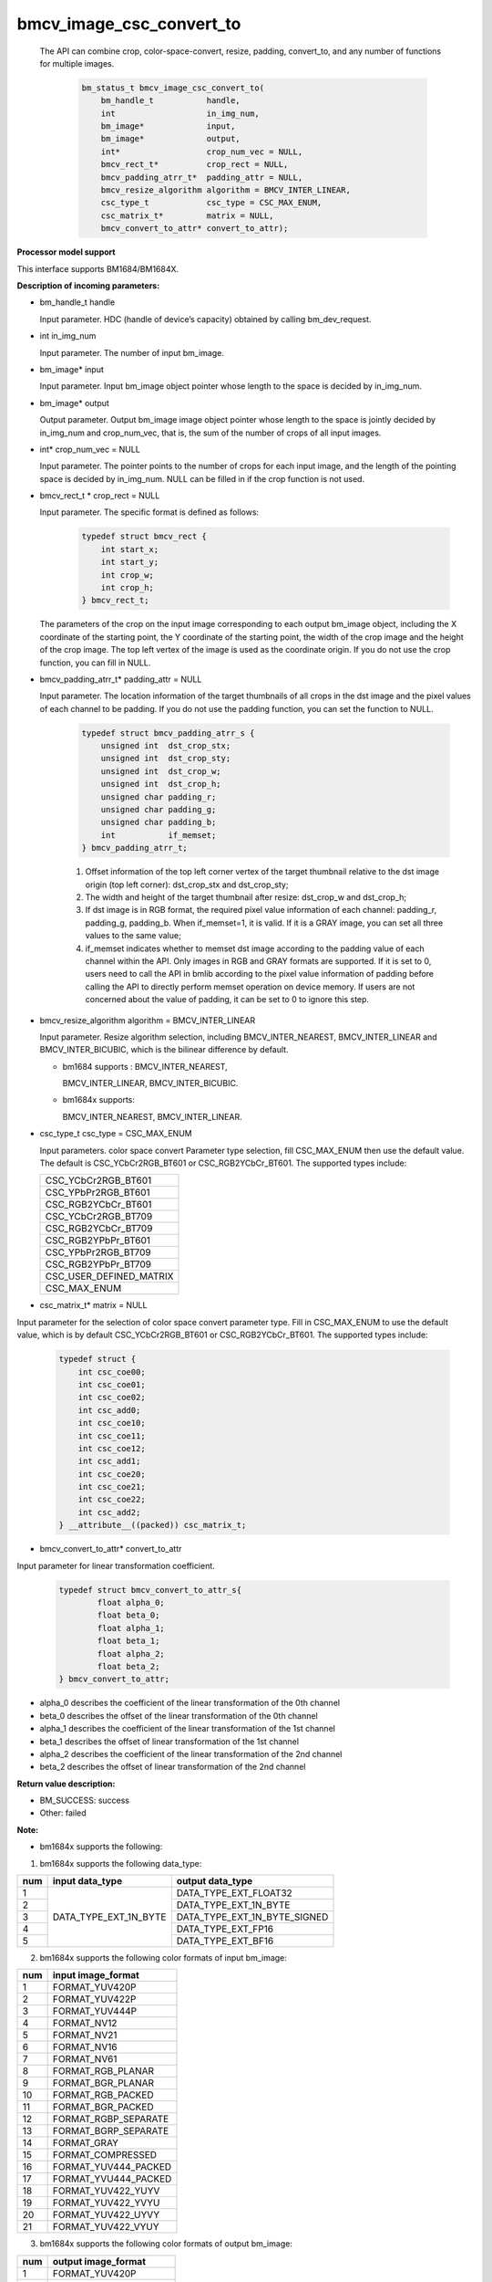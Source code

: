 bmcv_image_csc_convert_to
=========================

  The API can combine  crop, color-space-convert, resize, padding, convert_to, and any number of functions for multiple images.

    .. code-block:: c

        bm_status_t bmcv_image_csc_convert_to(
            bm_handle_t           handle,
            int                   in_img_num,
            bm_image*             input,
            bm_image*             output,
            int*                  crop_num_vec = NULL,
            bmcv_rect_t*          crop_rect = NULL,
            bmcv_padding_atrr_t*  padding_attr = NULL,
            bmcv_resize_algorithm algorithm = BMCV_INTER_LINEAR,
            csc_type_t            csc_type = CSC_MAX_ENUM,
            csc_matrix_t*         matrix = NULL,
            bmcv_convert_to_attr* convert_to_attr);

**Processor model support**

This interface supports BM1684/BM1684X.


**Description of incoming parameters:**

* bm_handle_t handle

  Input parameter. HDC (handle of device’s capacity) obtained by calling bm_dev_request.

* int in_img_num

  Input parameter. The number of input bm_image.

* bm_image* input

  Input parameter. Input bm_image object pointer whose length to the space is decided by in_img_num.

* bm_image* output

  Output parameter. Output bm_image image object pointer whose length to the space is jointly decided by in_img_num and crop_num_vec, that is, the sum of the number of crops of all input images.

* int* crop_num_vec = NULL

  Input parameter. The pointer points to the number of crops for each input image, and the length of the pointing space is decided by in_img_num. NULL can be filled in if the crop function is not used.

* bmcv_rect_t * crop_rect = NULL

  Input parameter. The specific format is defined as follows:

    .. code-block:: c

        typedef struct bmcv_rect {
            int start_x;
            int start_y;
            int crop_w;
            int crop_h;
        } bmcv_rect_t;

  The parameters of the crop on the input image corresponding to each output bm_image object, including the X coordinate of the starting point, the Y coordinate of the starting point, the width of the crop image and the height of the crop image. The top left vertex of the image is used as the coordinate origin. If you do not use the crop function, you can fill in NULL.

* bmcv_padding_atrr_t*  padding_attr = NULL

  Input parameter. The location information of the target thumbnails of all crops in the dst image and the pixel values of each channel to be padding. If you do not use the padding function, you can set the function to NULL.

    .. code-block:: c

        typedef struct bmcv_padding_atrr_s {
            unsigned int  dst_crop_stx;
            unsigned int  dst_crop_sty;
            unsigned int  dst_crop_w;
            unsigned int  dst_crop_h;
            unsigned char padding_r;
            unsigned char padding_g;
            unsigned char padding_b;
            int           if_memset;
        } bmcv_padding_atrr_t;



    1. Offset information of the top left corner vertex of the target thumbnail relative to the dst image origin (top left corner): dst_crop_stx and dst_crop_sty;
    2. The width and height of the target thumbnail after resize: dst_crop_w and dst_crop_h;
    3. If dst image is in RGB format, the required pixel value information of each channel: padding_r, padding_g, padding_b. When if_memset=1, it is valid. If it is a GRAY image, you can set all three values to the same value;
    4. if_memset indicates whether to memset dst image according to the padding value of each channel within the API. Only images in RGB and GRAY formats are supported. If it is set to 0, users need to call the API in bmlib according to the pixel value information of padding before calling the API to directly perform memset operation on device memory. If users are not concerned about the value of padding, it can be set to 0 to ignore this step.

* bmcv_resize_algorithm algorithm = BMCV_INTER_LINEAR

  Input parameter. Resize algorithm selection, including BMCV_INTER_NEAREST, BMCV_INTER_LINEAR and BMCV_INTER_BICUBIC, which is the bilinear difference by default.

  - bm1684 supports : BMCV_INTER_NEAREST,

    BMCV_INTER_LINEAR, BMCV_INTER_BICUBIC.

  - bm1684x supports:

    BMCV_INTER_NEAREST, BMCV_INTER_LINEAR.

* csc_type_t csc_type = CSC_MAX_ENUM

  Input parameters. color space convert Parameter type selection, fill CSC_MAX_ENUM then use the default value. The default is CSC_YCbCr2RGB_BT601 or CSC_RGB2YCbCr_BT601. The supported types include:

  +----------------------------+
  | CSC_YCbCr2RGB_BT601        |
  +----------------------------+
  | CSC_YPbPr2RGB_BT601        |
  +----------------------------+
  | CSC_RGB2YCbCr_BT601        |
  +----------------------------+
  | CSC_YCbCr2RGB_BT709        |
  +----------------------------+
  | CSC_RGB2YCbCr_BT709        |
  +----------------------------+
  | CSC_RGB2YPbPr_BT601        |
  +----------------------------+
  | CSC_YPbPr2RGB_BT709        |
  +----------------------------+
  | CSC_RGB2YPbPr_BT709        |
  +----------------------------+
  | CSC_USER_DEFINED_MATRIX    |
  +----------------------------+
  | CSC_MAX_ENUM               |
  +----------------------------+

* csc_matrix_t* matrix = NULL

Input parameter for the selection of color space convert parameter type. Fill in CSC_MAX_ENUM to use the default value, which is by default CSC_YCbCr2RGB_BT601 or CSC_RGB2YCbCr_BT601. The supported types include:

    .. code-block:: c

          typedef struct {
              int csc_coe00;
              int csc_coe01;
              int csc_coe02;
              int csc_add0;
              int csc_coe10;
              int csc_coe11;
              int csc_coe12;
              int csc_add1;
              int csc_coe20;
              int csc_coe21;
              int csc_coe22;
              int csc_add2;
          } __attribute__((packed)) csc_matrix_t;

* bmcv_convert_to_attr* convert_to_attr

Input parameter for linear transformation coefficient.

    .. code-block:: c

        typedef struct bmcv_convert_to_attr_s{
                float alpha_0;
                float beta_0;
                float alpha_1;
                float beta_1;
                float alpha_2;
                float beta_2;
        } bmcv_convert_to_attr;


* alpha_0 describes the coefficient of the linear transformation of the 0th channel

* beta_0 describes the offset of the linear transformation of the 0th channel

* alpha_1 describes the coefficient of the linear transformation of the 1st channel

* beta_1 describes the offset of linear transformation of the 1st channel

* alpha_2 describes the coefficient of the linear transformation of the 2nd channel

* beta_2 describes the offset of linear transformation of the 2nd channel


**Return value description:**

* BM_SUCCESS: success

* Other: failed


**Note:**

- bm1684x supports the following:

1. bm1684x supports the following data_type:

+-----+------------------------+-------------------------------+
| num | input data_type        | output data_type              |
+=====+========================+===============================+
|  1  |                        | DATA_TYPE_EXT_FLOAT32         |
+-----+                        +-------------------------------+
|  2  |                        | DATA_TYPE_EXT_1N_BYTE         |
+-----+                        +-------------------------------+
|  3  | DATA_TYPE_EXT_1N_BYTE  | DATA_TYPE_EXT_1N_BYTE_SIGNED  |
+-----+                        +-------------------------------+
|  4  |                        | DATA_TYPE_EXT_FP16            |
+-----+                        +-------------------------------+
|  5  |                        | DATA_TYPE_EXT_BF16            |
+-----+------------------------+-------------------------------+


2. bm1684x supports the following color formats of input bm_image:

+-----+-------------------------------+
| num | input image_format            |
+=====+===============================+
|  1  | FORMAT_YUV420P                |
+-----+-------------------------------+
|  2  | FORMAT_YUV422P                |
+-----+-------------------------------+
|  3  | FORMAT_YUV444P                |
+-----+-------------------------------+
|  4  | FORMAT_NV12                   |
+-----+-------------------------------+
|  5  | FORMAT_NV21                   |
+-----+-------------------------------+
|  6  | FORMAT_NV16                   |
+-----+-------------------------------+
|  7  | FORMAT_NV61                   |
+-----+-------------------------------+
|  8  | FORMAT_RGB_PLANAR             |
+-----+-------------------------------+
|  9  | FORMAT_BGR_PLANAR             |
+-----+-------------------------------+
|  10 | FORMAT_RGB_PACKED             |
+-----+-------------------------------+
|  11 | FORMAT_BGR_PACKED             |
+-----+-------------------------------+
|  12 | FORMAT_RGBP_SEPARATE          |
+-----+-------------------------------+
|  13 | FORMAT_BGRP_SEPARATE          |
+-----+-------------------------------+
|  14 | FORMAT_GRAY                   |
+-----+-------------------------------+
|  15 | FORMAT_COMPRESSED             |
+-----+-------------------------------+
|  16 | FORMAT_YUV444_PACKED          |
+-----+-------------------------------+
|  17 | FORMAT_YVU444_PACKED          |
+-----+-------------------------------+
|  18 | FORMAT_YUV422_YUYV            |
+-----+-------------------------------+
|  19 | FORMAT_YUV422_YVYU            |
+-----+-------------------------------+
|  20 | FORMAT_YUV422_UYVY            |
+-----+-------------------------------+
|  21 | FORMAT_YUV422_VYUY            |
+-----+-------------------------------+


3. bm1684x supports the following color formats of output bm_image:

+-----+-------------------------------+
| num | output image_format           |
+=====+===============================+
|  1  | FORMAT_YUV420P                |
+-----+-------------------------------+
|  2  | FORMAT_YUV444P                |
+-----+-------------------------------+
|  3  | FORMAT_NV12                   |
+-----+-------------------------------+
|  4  | FORMAT_NV21                   |
+-----+-------------------------------+
|  5  | FORMAT_RGB_PLANAR             |
+-----+-------------------------------+
|  6  | FORMAT_BGR_PLANAR             |
+-----+-------------------------------+
|  7  | FORMAT_RGB_PACKED             |
+-----+-------------------------------+
|  8  | FORMAT_BGR_PACKED             |
+-----+-------------------------------+
|  9  | FORMAT_RGBP_SEPARATE          |
+-----+-------------------------------+
|  10 | FORMAT_BGRP_SEPARATE          |
+-----+-------------------------------+
|  11 | FORMAT_GRAY                   |
+-----+-------------------------------+
|  12 | FORMAT_RGBYP_PLANAR           |
+-----+-------------------------------+
|  13 | FORMAT_BGRP_SEPARATE          |
+-----+-------------------------------+
|  14 | FORMAT_HSV180_PACKED          |
+-----+-------------------------------+
|  15 | FORMAT_HSV256_PACKED          |
+-----+-------------------------------+

4. bm1684x vpp does not support FORMAT_COMPRESSED to FORMAT_HSV180_PACKED or FORMAT_HSV256_PACKED

5. The zoom ratio of the image ((crop.width / output.width) and (crop.height / output.height)) is limited to 1 / 128 ~ 128.

6. The width and height (src.width, src.height, dst.width, dst.height) of input and output are limited to 8 ~ 8192.

7. The input must be associated with device memory, otherwise, a failure will be returned.

8. The usage of FORMAT_COMPRESSED format is described in the bm1684 section.


- bm1684 supports the following:

1. The format and some requirements that the API needs to meet are shown in the following table:

+------------------+---------------------+-----------------+
| src format       | dst format          | Other Limitation|
+==================+=====================+=================+
| RGB_PACKED       | RGB_PLANAR          |  Condition 1    |
|                  +---------------------+-----------------+
|                  | BGR_PLANAR          |  Condition 1    |
+------------------+---------------------+-----------------+
| BGR_PACKED       | RGB_PLANAR          |  Condition 1    |
|                  +---------------------+-----------------+
|                  | BGR_PLANAR          |  Condition 1    |
+------------------+---------------------+-----------------+
| RGB_PLANAR       | RGB_PLANAR          |  Condition 1    |
|                  +---------------------+-----------------+
|                  | BGR_PLANAR          |  Condition 1    |
+------------------+---------------------+-----------------+
| BGR_PLANAR       | RGB_PLANAR          |  Condition 1    |
|                  +---------------------+-----------------+
|                  | BGR_PLANAR          |  Condition 1    |
+------------------+---------------------+-----------------+
| RGBP_SEPARATE    | RGB_PLANAR          |  Condition 1    |
|                  +---------------------+-----------------+
|                  | BGR_PLANAR          |  Condition 1    |
+------------------+---------------------+-----------------+
| BGRP_SEPARATE    | RGB_PLANAR          |  Condition 1    |
|                  +---------------------+-----------------+
|                  | BGR_PLANAR          |  Condition 1    |
+------------------+---------------------+-----------------+
| GRAY             | GRAY                |  Condition 1    |
+------------------+---------------------+-----------------+
| YUV420P          | RGB_PLANAR          |  Condition 4    |
|                  +---------------------+-----------------+
|                  | BGR_PLANAR          |  Condition 4    |
+------------------+---------------------+-----------------+
| NV12             | RGB_PLANAR          |  Condition 4    |
|                  +---------------------+-----------------+
|                  | BGR_PLANAR          |  Condition 4    |
+------------------+---------------------+-----------------+
| COMPRESSED       | RGB_PLANAR          |  Condition 4    |
|                  +---------------------+-----------------+
|                  | BGR_PLANAR          |  Condition 4    |
+------------------+---------------------+-----------------+

of which:

     - Condition 1: src.width >= crop.x + crop.width, src.height >= crop.y + crop.height
     - Condition 2: src.width, src.height, dst.width, dst.height must be an integral multiple of 2, src.width >= crop.x + crop.width, src.height >= crop.y + crop.heigh
     - Condition 3: dst.width, dst.height must be an integral multiple of 2, src.width == dst.width, src.height == dst.height, crop.x == 0, crop.y == 0, src.width >= crop.x + crop.width, src.height >= crop.y + crop.height
     - Condition 4: src.width, src.height must be an integral multiple of 2, src.width >= crop.x + crop.width, src.height >= crop.y + crop.height

2. The device mem of input bm_image cannot be on heap0.

3. The stride of all input and output images must be 64 aligned.

4. The addresses of all input and output images must be aligned with 32 byte.

5. The zoom ratio of the image ((crop.width / output.width) and (crop.height / output.height)) is limited to 1 / 32 ~ 32.

6. The width and height (src.width, src.height, dst.width, dst.height) of input and output are limited to 16 ~ 4096.

7. The input must be associated with device memory, otherwise, a failure will be returned.

8.  FORMAT_COMPRESSED is a built-in compression format after VPU decoding. It includes four parts: Y compressed table, Y compressed data, CbCr compressed table and CbCr compressed data. Please note the order of the four parts in bm_image is slightly different from that of the AVFrame in FFMPEG. If you need to attach the device memory data in AVFrame to bm_image, the corresponding relationship is as follows. For details of AVFrame, please refer to "VPU User Manual".

    .. code-block:: c

        bm_device_mem_t src_plane_device[4];
        src_plane_device[0] = bm_mem_from_device((u64)avframe->data[6],
                avframe->linesize[6]);
        src_plane_device[1] = bm_mem_from_device((u64)avframe->data[4],
                avframe->linesize[4] * avframe->h);
        src_plane_device[2] = bm_mem_from_device((u64)avframe->data[7],
                avframe->linesize[7]);
        src_plane_device[3] = bm_mem_from_device((u64)avframe->data[5],
                avframe->linesize[4] * avframe->h / 2);

        bm_image_attach(*compressed_image, src_plane_device);



